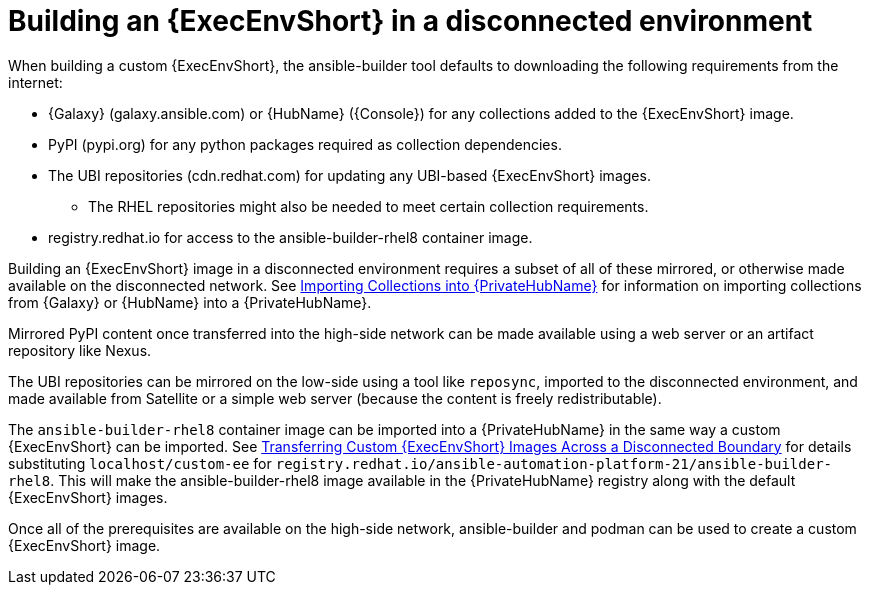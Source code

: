 [id="building-an-execution-environment-in-a-disconnected-environment_{context}"]

= Building an {ExecEnvShort} in a disconnected environment

When building a custom {ExecEnvShort}, the ansible-builder tool defaults
to downloading the following requirements from the internet:

* {Galaxy} (galaxy.ansible.com) or {HubName} ({Console}) for any collections added to the {ExecEnvShort} image.
* PyPI (pypi.org) for any python packages required as collection dependencies.
* The UBI repositories (cdn.redhat.com) for updating any UBI-based {ExecEnvShort} images.
** The RHEL repositories might also be needed to meet certain collection requirements.
* registry.redhat.io for access to the ansible-builder-rhel8 container image.

Building an {ExecEnvShort} image in a disconnected environment requires a subset of all of these mirrored, or otherwise made available on the disconnected network.
See xref:importing-collections-into-private-automation-hub_disconnected-installation[Importing Collections into {PrivateHubName}] for information on importing collections from {Galaxy} or {HubName} into a {PrivateHubName}.

Mirrored PyPI content once transferred into the high-side network can be made available using a web server or an artifact repository like Nexus.

The UBI repositories can be mirrored on the low-side using a tool like `reposync`, imported to the disconnected environment, and made available from Satellite or a simple web server (because the content is freely redistributable).

The `ansible-builder-rhel8` container image can be imported into a {PrivateHubName} in the same way a custom {ExecEnvShort} can be imported.
See xref:approving-the-imported-collection_disconnected-installation[Transferring Custom {ExecEnvShort} Images Across a Disconnected Boundary] for details substituting `localhost/custom-ee` for
`registry.redhat.io/ansible-automation-platform-21/ansible-builder-rhel8`. This will make the ansible-builder-rhel8 image available in the {PrivateHubName} registry along with the default {ExecEnvShort} images.

Once all of the prerequisites are available on the high-side network,
ansible-builder and podman can be used to create a custom {ExecEnvShort} image.
